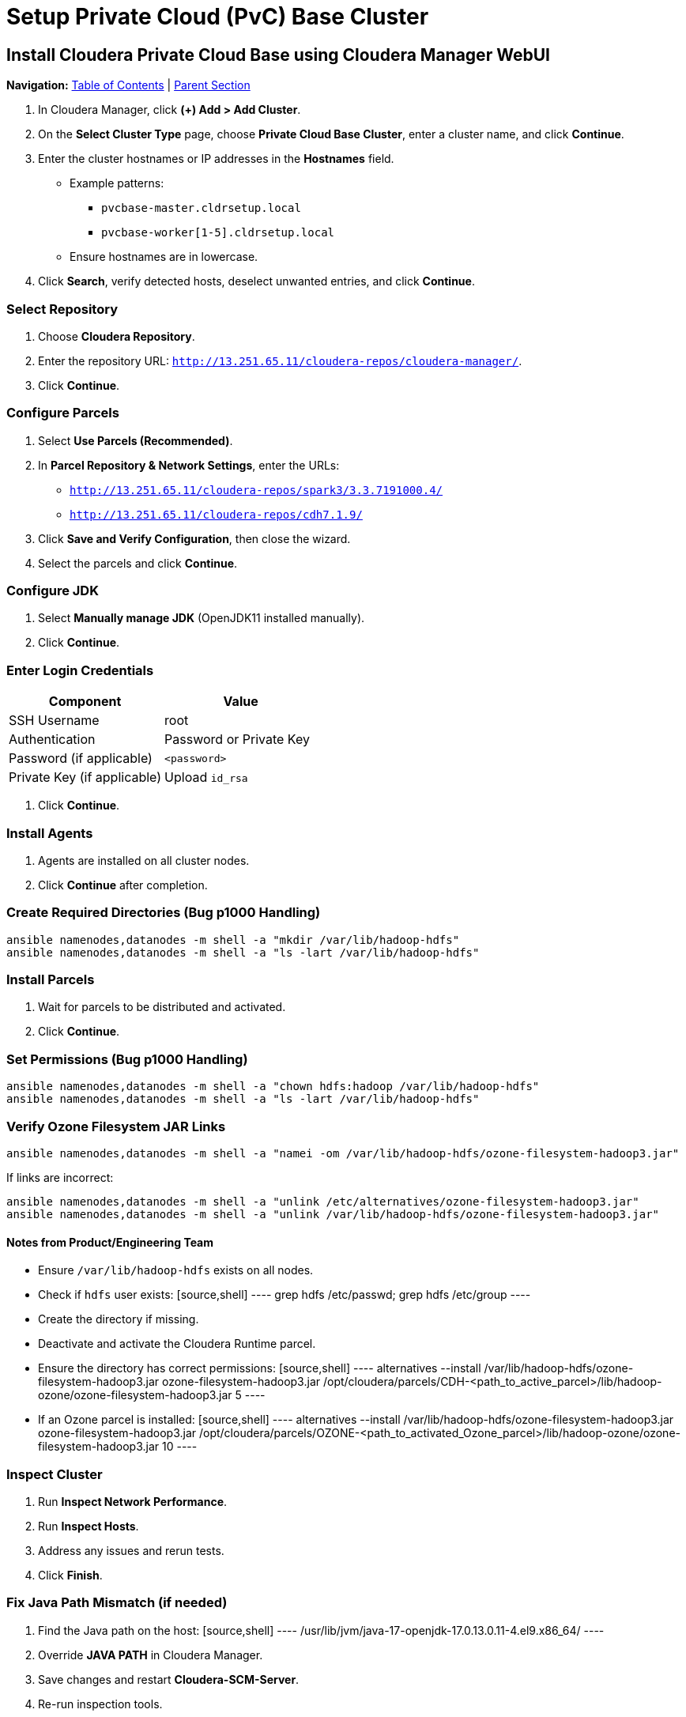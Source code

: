 = Setup Private Cloud (PvC) Base Cluster

== Install Cloudera Private Cloud Base using Cloudera Manager WebUI

[.lead]
*Navigation:* <<table-of-contents,Table of Contents>> | <<parent-section,Parent Section>>

1. In Cloudera Manager, click **(+) Add > Add Cluster**.
2. On the **Select Cluster Type** page, choose **Private Cloud Base Cluster**, enter a cluster name, and click **Continue**.
3. Enter the cluster hostnames or IP addresses in the **Hostnames** field.
    * Example patterns:
      - `pvcbase-master.cldrsetup.local`
      - `pvcbase-worker[1-5].cldrsetup.local`
    * Ensure hostnames are in lowercase.
4. Click **Search**, verify detected hosts, deselect unwanted entries, and click **Continue**.

=== Select Repository
1. Choose **Cloudera Repository**.
2. Enter the repository URL: `http://13.251.65.11/cloudera-repos/cloudera-manager/`.
3. Click **Continue**.

=== Configure Parcels
1. Select **Use Parcels (Recommended)**.
2. In **Parcel Repository & Network Settings**, enter the URLs:
    - `http://13.251.65.11/cloudera-repos/spark3/3.3.7191000.4/`
    - `http://13.251.65.11/cloudera-repos/cdh7.1.9/`
3. Click **Save and Verify Configuration**, then close the wizard.
4. Select the parcels and click **Continue**.

=== Configure JDK
1. Select **Manually manage JDK** (OpenJDK11 installed manually).
2. Click **Continue**.

=== Enter Login Credentials
[options="header"]
|===
| Component | Value 
| SSH Username | root 
| Authentication | Password or Private Key 
| Password (if applicable) | `<password>` 
| Private Key (if applicable) | Upload `id_rsa` 
|===
3. Click **Continue**.

=== Install Agents
1. Agents are installed on all cluster nodes.
2. Click **Continue** after completion.

=== Create Required Directories (Bug p1000 Handling)
[source,shell]
----
ansible namenodes,datanodes -m shell -a "mkdir /var/lib/hadoop-hdfs"
ansible namenodes,datanodes -m shell -a "ls -lart /var/lib/hadoop-hdfs"
----

=== Install Parcels
1. Wait for parcels to be distributed and activated.
2. Click **Continue**.

=== Set Permissions (Bug p1000 Handling)
[source,shell]
----
ansible namenodes,datanodes -m shell -a "chown hdfs:hadoop /var/lib/hadoop-hdfs"
ansible namenodes,datanodes -m shell -a "ls -lart /var/lib/hadoop-hdfs"
----

=== Verify Ozone Filesystem JAR Links
[source,shell]
----
ansible namenodes,datanodes -m shell -a "namei -om /var/lib/hadoop-hdfs/ozone-filesystem-hadoop3.jar"
----
If links are incorrect:
[source,shell]
----
ansible namenodes,datanodes -m shell -a "unlink /etc/alternatives/ozone-filesystem-hadoop3.jar"
ansible namenodes,datanodes -m shell -a "unlink /var/lib/hadoop-hdfs/ozone-filesystem-hadoop3.jar"
----

==== Notes from Product/Engineering Team
- Ensure `/var/lib/hadoop-hdfs` exists on all nodes.
- Check if `hdfs` user exists:
  [source,shell]
  ----
  grep hdfs /etc/passwd; grep hdfs /etc/group
  ----
- Create the directory if missing.
- Deactivate and activate the Cloudera Runtime parcel.
- Ensure the directory has correct permissions:
  [source,shell]
  ----
  alternatives --install /var/lib/hadoop-hdfs/ozone-filesystem-hadoop3.jar ozone-filesystem-hadoop3.jar /opt/cloudera/parcels/CDH-<path_to_active_parcel>/lib/hadoop-ozone/ozone-filesystem-hadoop3.jar 5
  ----
- If an Ozone parcel is installed:
  [source,shell]
  ----
  alternatives --install /var/lib/hadoop-hdfs/ozone-filesystem-hadoop3.jar ozone-filesystem-hadoop3.jar /opt/cloudera/parcels/OZONE-<path_to_activated_Ozone_parcel>/lib/hadoop-ozone/ozone-filesystem-hadoop3.jar 10
  ----

=== Inspect Cluster
1. Run **Inspect Network Performance**.
2. Run **Inspect Hosts**.
3. Address any issues and rerun tests.
4. Click **Finish**.

=== Fix Java Path Mismatch (if needed)
1. Find the Java path on the host:
   [source,shell]
   ----
   /usr/lib/jvm/java-17-openjdk-17.0.13.0.11-4.el9.x86_64/
   ----
2. Override **JAVA PATH** in Cloudera Manager.
3. Save changes and restart **Cloudera-SCM-Server**.
4. Re-run inspection tools.

== Private Cloud Base Cluster (Data Lake/Control Plane) Creation
1. After base cluster setup, proceed to **Add Cluster - Configuration**.
2. Select **Custom Services**:
    - Data Engineering
    - Data Warehouse
    - Operational Database
    - Custom Control Plane services (HDFS, YARN, Hive, Ozone, Ranger, Atlas, Kafka, etc.)
3. Assign roles to hosts based on intended service roles.

For detailed information, refer to **Runtime Cluster Hosts and Role Assignments**.

Click **Continue** after selecting the required services.

[.lead]
*Navigation:* <<table-of-contents,Table of Contents>> | <<parent-section,Parent Section>>

